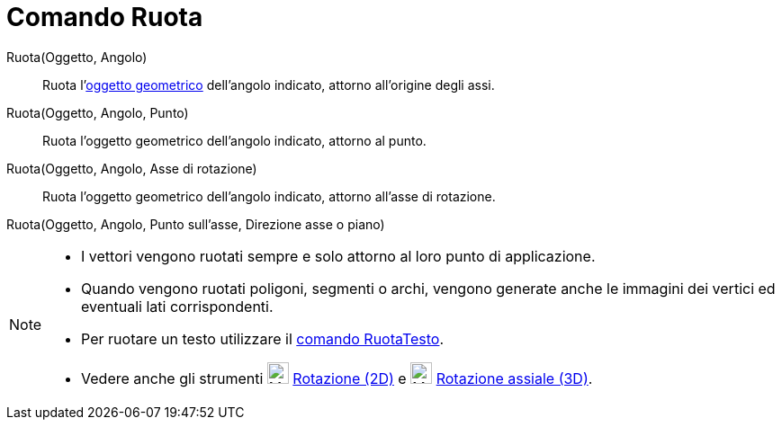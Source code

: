 = Comando Ruota

Ruota(Oggetto, Angolo)::
  Ruota l'xref:/Oggetti_geometrici.adoc[oggetto geometrico] dell'angolo indicato, attorno all'origine degli assi.

Ruota(Oggetto, Angolo, Punto)::
  Ruota l'oggetto geometrico dell'angolo indicato, attorno al punto.

Ruota(Oggetto, Angolo, Asse di rotazione)::
  Ruota l'oggetto geometrico dell'angolo indicato, attorno all'asse di rotazione.

Ruota(Oggetto, Angolo, Punto sull'asse, Direzione asse o piano)

[NOTE]
====

* I vettori vengono ruotati sempre e solo attorno al loro punto di applicazione.
* Quando vengono ruotati poligoni, segmenti o archi, vengono generate anche le immagini dei vertici ed eventuali lati
corrispondenti.
* Per ruotare un testo utilizzare il xref:/commands/RuotaTesto.adoc[comando RuotaTesto].
* Vedere anche gli strumenti image:24px-Mode_rotatebyangle.svg.png[Mode rotatebyangle.svg,width=24,height=24]
xref:/tools/Rotazione.adoc[Rotazione (2D)] e image:24px-Mode_rotatearoundline.svg.png[Mode
rotatearoundline.svg,width=24,height=24] xref:/tools/Rotazione_assiale.adoc[Rotazione assiale (3D)].

====
